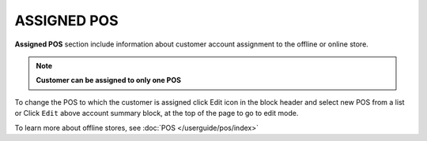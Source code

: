 .. index::
   single: pos

ASSIGNED POS
============

| **Assigned POS** section include information about customer account assignment to the offline or online store. 

.. note:: 

    **Customer can be assigned to only one POS**

.. image:: /userguide/_images/customer_pos.png
   :alt:   Assigned POS

To change the POS to which the customer is assigned click Edit icon |edit| in the block header and select new POS from a list or Click ``Edit`` above account summary block, at the top of the page to go to edit mode.

.. |edit| image:: /userguide/_images/edit.png

.. image:: /userguide/_images/customer_pos2.png
   :alt:   Change of POS assignment from Profile Detail Page


To learn more about offline stores, see :doc:`POS </userguide/pos/index>`

